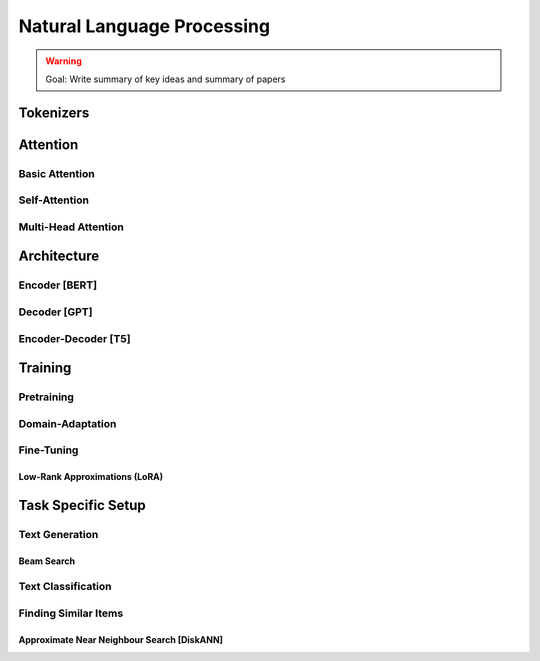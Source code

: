 #########################################################################################
Natural Language Processing
#########################################################################################
.. warning::
	Goal: Write summary of key ideas and summary of papers

*****************************************************************************************
Tokenizers
*****************************************************************************************

*****************************************************************************************
Attention
*****************************************************************************************
Basic Attention
=========================================================================================
Self-Attention
=========================================================================================
Multi-Head Attention
=========================================================================================

*****************************************************************************************
Architecture
*****************************************************************************************
Encoder [BERT]
=========================================================================================
Decoder [GPT]
=========================================================================================
Encoder-Decoder [T5]
=========================================================================================

*****************************************************************************************
Training
*****************************************************************************************
Pretraining
=========================================================================================
Domain-Adaptation
=========================================================================================
Fine-Tuning
=========================================================================================
Low-Rank Approximations (LoRA)
-----------------------------------------------------------------------------------------

*****************************************************************************************
Task Specific Setup
*****************************************************************************************
Text Generation
=========================================================================================
Beam Search
-----------------------------------------------------------------------------------------
Text Classification
=========================================================================================
Finding Similar Items
=========================================================================================
Approximate Near Neighbour Search [DiskANN]
-----------------------------------------------------------------------------------------
